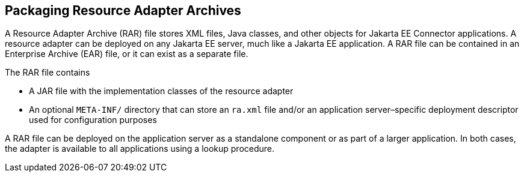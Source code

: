 == Packaging Resource Adapter Archives

A Resource Adapter Archive (RAR) file stores XML files, Java classes,
and other objects for Jakarta EE Connector applications. A resource
adapter can be deployed on any Jakarta EE server, much like a Jakarta
EE application. A RAR file can be contained in an Enterprise Archive
(EAR) file, or it can exist as a separate file.

The RAR file contains

* A JAR file with the implementation classes of the resource adapter
* An optional `META-INF/` directory that can store an `ra.xml` file
and/or an application server–specific deployment descriptor used for
configuration purposes

A RAR file can be deployed on the application server as a standalone
component or as part of a larger application. In both cases, the adapter
is available to all applications using a lookup procedure.


